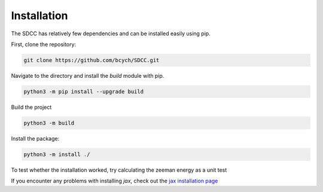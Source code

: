 Installation
============
The SDCC has relatively few dependencies and can be installed easily using pip.

First, clone the repository:

.. code-block:: bash
   
   git clone https://github.com/bcych/SDCC.git

Navigate to the directory and install the `build` module with pip.

.. code-block:: bash
   
   python3 -m pip install --upgrade build

Build the project

.. code-block:: bash
  
   python3 -m build

Install the package:

.. code-block:: bash
   
   python3 -m install ./

To test whether the installation worked, try calculating the zeeman energy as a unit test

.. code-block:: python3
   >>> from sdcc.energy import Ez
   >>> Ez(0,0,1,1,1,1)
   Array(-0.29192658, dtype=float64)

If you encounter any problems with installing `jax`, check out the `jax installation page <https://jax.readthedocs.io/en/latest/installation.html>`_
